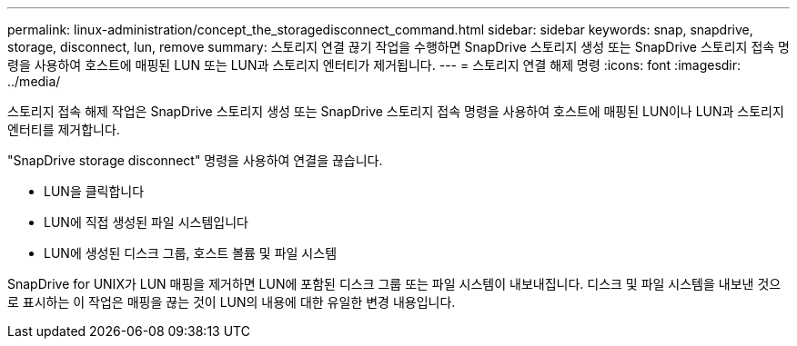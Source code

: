 ---
permalink: linux-administration/concept_the_storagedisconnect_command.html 
sidebar: sidebar 
keywords: snap, snapdrive, storage, disconnect, lun, remove 
summary: 스토리지 연결 끊기 작업을 수행하면 SnapDrive 스토리지 생성 또는 SnapDrive 스토리지 접속 명령을 사용하여 호스트에 매핑된 LUN 또는 LUN과 스토리지 엔터티가 제거됩니다. 
---
= 스토리지 연결 해제 명령
:icons: font
:imagesdir: ../media/


[role="lead"]
스토리지 접속 해제 작업은 SnapDrive 스토리지 생성 또는 SnapDrive 스토리지 접속 명령을 사용하여 호스트에 매핑된 LUN이나 LUN과 스토리지 엔터티를 제거합니다.

"SnapDrive storage disconnect" 명령을 사용하여 연결을 끊습니다.

* LUN을 클릭합니다
* LUN에 직접 생성된 파일 시스템입니다
* LUN에 생성된 디스크 그룹, 호스트 볼륨 및 파일 시스템


SnapDrive for UNIX가 LUN 매핑을 제거하면 LUN에 포함된 디스크 그룹 또는 파일 시스템이 내보내집니다. 디스크 및 파일 시스템을 내보낸 것으로 표시하는 이 작업은 매핑을 끊는 것이 LUN의 내용에 대한 유일한 변경 내용입니다.
